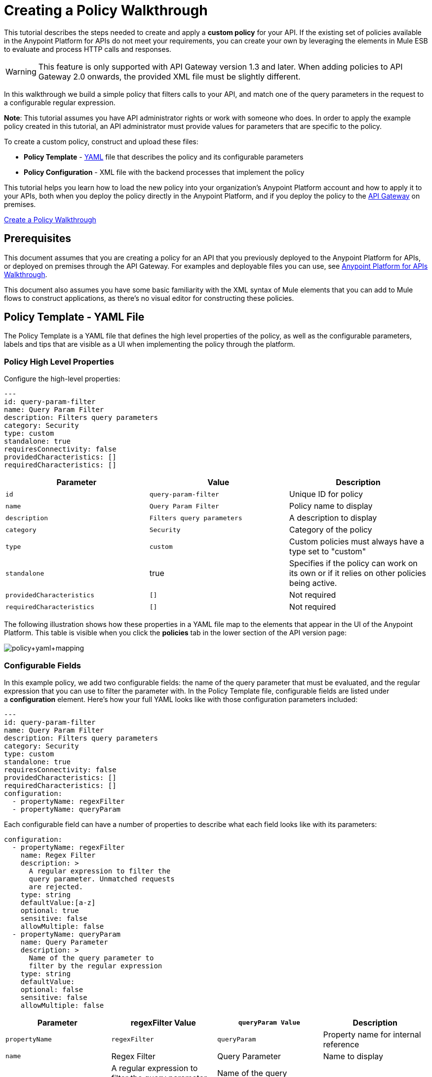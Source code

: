 = Creating a Policy Walkthrough
:keywords: policy, gateway, yaml, pointcut

This tutorial describes the steps needed to create and apply a *custom policy* for your API. If the existing set of policies available in the Anypoint Platform for APIs do not meet your requirements, you can create your own by leveraging the elements in Mule ESB to evaluate and process HTTP calls and responses.

[WARNING]
This feature is only supported with API Gateway version 1.3 and later. When adding policies to API Gateway 2.0 onwards, the provided XML file must be slightly different.

In this walkthrough we build a simple policy that filters calls to your API, and match one of the query parameters in the request to a configurable regular expression.

*Note*: This tutorial assumes you have API administrator rights or work with someone who does. In order to apply the example policy created in this tutorial, an API administrator must provide values for parameters that are specific to the policy.

To create a custom policy, construct and upload these files:

* *Policy Template* - link:http://en.wikipedia.org/wiki/YAML[YAML] file that describes the policy and its configurable parameters
* *Policy Configuration* - XML file with the backend processes that implement the policy

This tutorial helps you learn how to load the new policy into your organization's Anypoint Platform account and how to apply it to your APIs, both when you deploy the policy directly in the Anypoint Platform, and if you deploy the policy to the link:/anypoint-platform-for-apis/walkthrough-deploy-to-gateway[API Gateway] on premises.

link:/anypoint-platform-for-apis/creating-a-policy-walkthrough[Create a Policy Walkthrough]

== Prerequisites

This document assumes that you are creating a policy for an API that you previously deployed to the Anypoint Platform for APIs, or deployed on premises through the API Gateway. For examples and deployable files you can use, see link:/anypoint-platform-for-apis/anypoint-platform-for-apis-walkthrough[Anypoint Platform for APIs Walkthrough].

This document also assumes you have some basic familiarity with the XML syntax of Mule elements that you can add to Mule flows to construct applications, as there's no visual editor for constructing these policies.

== Policy Template - YAML File

The Policy Template is a YAML file that defines the high level properties of the policy, as well as the configurable parameters, labels and tips that are visible as a UI when implementing the policy through the platform.

=== Policy High Level Properties

Configure the high-level properties:

[source,yaml,linenums]
----
---
id: query-param-filter
name: Query Param Filter
description: Filters query parameters
category: Security
type: custom
standalone: true
requiresConnectivity: false
providedCharacteristics: []
requiredCharacteristics: []
----

[width="100%",cols="34%,33%,33%",options="header",]
|===
a|
Parameter

 a|
Value

 a|
Description

|`id` a|
----

query-param-filter
----

 |Unique ID for policy
|`name` |`Query Param Filter` |Policy name to display
|`description` |`Filters query parameters` |A description to display
|`category` |`Security` |Category of the policy
|`type` |`custom` |Custom policies must always have a type set to "custom"
|`standalone` |true |Specifies if the policy can work on its own or if it relies on other policies being active.
|`providedCharacteristics` |`[]` |Not required
|`requiredCharacteristics` |`[]` |Not required
|===

The following illustration shows how these properties in a YAML file map to the elements that appear in the UI of the Anypoint Platform. This table is visible when you click the *policies* tab in the lower section of the API version page:

image:policy+yaml+mapping.png[policy+yaml+mapping]

=== Configurable Fields

In this example policy, we add two configurable fields: the name of the query parameter that must be evaluated, and the regular expression that you can use to filter the parameter with. In the Policy Template file, configurable fields are listed under a *configuration* element. Here's how your full YAML looks like with those configuration parameters included:

[source,yaml,linenums]
----
---
id: query-param-filter
name: Query Param Filter
description: Filters query parameters
category: Security
type: custom
standalone: true
requiresConnectivity: false
providedCharacteristics: []
requiredCharacteristics: []
configuration:
  - propertyName: regexFilter  
  - propertyName: queryParam
----

Each configurable field can have a number of properties to describe what each field looks like with its parameters:

[source,yaml,linenums]
----
configuration:
  - propertyName: regexFilter
    name: Regex Filter
    description: >
      A regular expression to filter the 
      query parameter. Unmatched requests 
      are rejected.
    type: string
    defaultValue:[a-z]
    optional: true
    sensitive: false
    allowMultiple: false
  - propertyName: queryParam
    name: Query Parameter
    description: >
      Name of the query parameter to 
      filter by the regular expression
    type: string
    defaultValue:
    optional: false
    sensitive: false
    allowMultiple: false
----

[width="100%",cols="25%,25%,25%,25%",options="header",]
|===
a|
Parameter
a|
regexFilter Value
a|
`queryParam Value`
a|
Description
a|
`propertyName`
a|
`regexFilter`
a|`queryParam`
|Property name for internal reference
|`name` |Regex Filter |Query Parameter |Name to display
|`description` |A regular expression to  +
filter the query parameter. Unmatched requests are rejected. |Name of the query  +
 parameter  to filter by the regular expression |Description to display
a|`type`
a|`string`
a|`string`
|Data type
|`defaultValue`
a|
[`a-z`]
| 
|Default value of the field
|`optional`
a|
`true`
a|
`false`
|True if assigning a value for it is optional.
|`sensitive`
a|
`false`
a|
`false`
|True if the information contained by this field is sensitive
a|
`allowMultiple`
a|
`false`
a|
`false`
|True if multiple values can be assigned
|===

The following illustration shows how these properties map to the elements that are visible in the GUI in the apply policy menu:

image:policy+yaml+mapping2.png[policy+yaml+mapping2]

[TIP]
For a more in-depth reference to what can be set up in a Policy Template YAML file, see link:/anypoint-platform-for-apis/applying-custom-policies[Applying Custom Policies].

== Policy Configuration - XML File

The Policy Configuration is an XML file that implements the actual execution of the policy. The configuration achieves this by leveraging the link:/mule-fundamentals/v/3.7/elements-in-a-mule-flow[elements] available when creating a link:/mule-fundamentals/v/3.7[Mule ESB] application. All of the elements usable in Mule ESB can be used in a custom policy.

=== Policy Scaffold Structure

The following basic structure is a good starting point for building your policy, which while minimal, provides a viable product with the main high-level elements every policy must have:

[tabs]
------
[tab,title="API Gateway 2.0 and newer"]
....
[source,xml,linenums]
----
<policy xmlns="http://www.mulesoft.org/schema/mule/policy"
        id="{{policyId}}"
        policyName="Regex Filter"
        xmlns:mule="http://www.mulesoft.org/schema/mule/core"
        xmlns:xsi="http://www.w3.org/2001/XMLSchema-instance"
 xmlns:api-platform-gw="http://www.mulesoft.org/schema/mule/api-platform-gw"
        xsi:schemaLocation="http://www.mulesoft.org/schema/mule/policy http://www.mulesoft.org/schema/mule/policy/current/mule-policy.xsd
              http://www.mulesoft.org/schema/mule/core http://www.mulesoft.org/schema/mule/core/current/mule.xsd
              http://www.mulesoft.org/schema/mule/api-platform-gw http://www.mulesoft.org/schema/mule/api-platform-gw/current/mule-api-platform-gw.xsd">
  
    <before>
        <mule:set-payload value="PRE" />
    </before>
  
    <after>
        <mule:set-payload value="POST" />
    </after>
  
    <pointcut>
       <api-platform-gw:api-pointcut apiName="{{ apiName }}" apiVersion="{{ apiVersionName }}"/>
    </pointcut>
  
</policy>
----

[NOTE]
In API Gateway version 2.0 and newer, the *<policy>* element's *id* and *policyName* elements enable analytics to track the policy.
....
[tab,title="API Gateway 1.3 and older"]
....
[source,xml,linenums]
----
<policy xmlns="http://www.mulesoft.org/schema/mule/policy"
        xmlns:mule="http://www.mulesoft.org/schema/mule/core"
        xmlns:xsi="http://www.w3.org/2001/XMLSchema-instance"
        xmlns:api-platform-gw="http://www.mulesoft.org/schema/mule/api-platform-gw"
        xsi:schemaLocation="http://www.mulesoft.org/schema/mule/policy http://www.mulesoft.org/schema/mule/policy/current/mule-policy.xsd
              http://www.mulesoft.org/schema/mule/core http://www.mulesoft.org/schema/mule/core/current/mule.xsd
              http://www.mulesoft.org/schema/mule/api-platform-gw http://www.mulesoft.org/schema/mule/api-platform-gw/current/mule-api-platform-gw.xsd">
  
    <before>
        <mule:set-payload value="PRE" />
    </before>
  
    <after>
        <mule:set-payload value="POST" />
    </after>
  
    <pointcut>
       <api-platform-gw:api-pointcut apiName="{{ apiName }}" apiVersion="{{ apiVersionName }}"/>
    </pointcut>
  
</policy>
----
....
------

* Everything in the policy must be wrapped in `<policy></policy>` tags.
* The opening `<policy>` tag must include references to all of the Mule XSD files used in the policy. Some of the Mule elements that can be added require that the corresponding XSD reference be added too.
* The `<before></before>`  tags are optional, but if none are present, the policy must include `after` tags. Everything in these tags executes on every request to your API before the actual API services are called.
* The `<after></after>` tags are optional, but if none are present, the policy must include `before` tags. Everything in these tags executes on every request to your API after calling and executing the actual API services.
* The `<pointcut></pointcut>` tags are required and specify to which platform the policy applies.

=== Pointcut

When you want to apply your policy to a single API at a time, which is the case for this example, set a  `pointcut` statement to the following expression:

[source,xml,linenums]
----
<pointcut>
  <api-platform-gw:api-pointcut apiName="{{ apiName }}" 
    apiVersion="{{ apiVersionName }}"/>
</pointcut>
----

Here we're referencing two parameters that all policies have by default: `apiName` and `apiVersionName`. When the API deploys, the actual name and API version replace these parameters. In custom policy configuration files, all parameters are wrapped in two \{\{curly brackets}}. As you'll see below, you can also use these to refer to the configurable parameters that you created in the YAML file.

[TIP]
If you want to apply your policy to multiple APIs simultaneously when deploying them on premises, you can set the expression to something more general. See link:/anypoint-platform-for-apis/applying-custom-policies[Applying Custom Policies] for a reference on advanced use of `pointcut`.

=== Using a before Section

This policy only needs to have a `before` section, the `after` section is not needed in this case as what the API returns doesn't need to be processed in any way.  Every policy must always have at least one of the two.

All we need to do in this case is filter the incoming request, so add a link:/mule-user-guide/v/3.6/filters-configuration-reference[message filter], which is a standard Mule element.

[source,xml,linenums]
----
<before>
    <mule:message-filter xmlns:mule="http://www.mulesoft.org/schema/mule/core" onUnaccepted="policyViolation">
      <mule:filter ref="Expression"/>
    </mule:message-filter>
  </before>
----

[WARNING]
*Note*: When when writing a policy, unlike when writing a Mule application, you must add a `mule:` suffix to the name of the element. The same applies to all Mule elements. +
 +
You're allowed to use any standard Mule element in this way. Keep in mind though that you can't reference custom Java classes when deploying through the Anypoint Platform.

This block of of code is not actually defining the filter logic, but it's referencing another element named `Expression` that specifies the filter's behavior, this element is explained in the next section.

*Note*: In the opening tag of the `mule:message-filter` element there is an  *`onUnaccepted`* property. When the criteria specified by the filter is not matched, this calls and executes the referenced element. More on this in a later section of this document.

=== After Section

This policy doesn't need an `after` section, all of the processing is carried out on the input, not on the output to the API.

=== Filter Reference

The filter element in the `before` section references an element named `Expression`. Notice that this filter element has a `name` property that matches that value, this is the referenced element. Its `expression` parameter contains a long expression written in link:/mule-user-guide/v/3.7/mule-expression-language-mel[MEL] that specifies both the filtering conditions and the targeted element to filter. As we defined both these things as configurable parameters in our YAML file, they are both expressed as parameters, wrapped in \{\{curly brackets}}.

* `{{regexFilter`}} is used as the filtering condition
* `{{queryParamm`}} is used to construct expression that references the desired query parameter

[source,xml,linenums]
----
<mule:expression-filter xmlns:mule="http://www.mulesoft.org/schema/mule/core" 
expression="#[regex('{{regexFilter}}',message.inboundProperties['http.query.params']['{{queryParam}}'] )]" name="Expression"/>
----

=== Processor Chain for Unaccepted Requests

We could just ignore rejected requests, instead we want to return a custom error message when this happens. Therefore, with this flow we set the HTTP status and the payload to something specific whenever a request does not match the conditions of the filter.

In a custom policy, besides the `<before></before>` and `<after></after>` sections of code, that automatically execute on every request, you can also add additional code wrapped in `<mule:processor-chain></mule:processor-chain>` elements. These blocks do not execute unless they are somehow referenced by another element that does execute.

In this case, this processor-chain executes only if the filter rejects the request, that is, if the query parameter you select doesn't match the provided regular expression. The opening tag of the filter element in the `before` section references an element named `policyViolation` in its `onUnaccepted` property. Notice that this `processor-chain` has a `name` property that matches this value. This is the element that was referenecd by that property.

[source,xml,linenums]
----
<mule:processor-chain xmlns:mule="http://www.mulesoft.org/schema/mule/core"
  name="policyViolation">
  <!-- Set the HTTP status code to 403: -->
  <mule:set-property propertyName="http.status" value="403"/>
  <mule:set-property propertyName="Content-Type" value="application/json"/>
  <!-- Set the payload to the description of the violation: -->
  <mule:set-payload value="You shall not pass!"/>   
</mule:processor-chain>
----

=== Using Existing Policies

The policies you can create can imply simply modifying or combining existing policies that exist by default in the Anypoint Platform for APIs. If this is what you want, you can view the XML source code for these and take whatever part you want.

You can find the source code files if you navigate to the directory where you install the API Gateway, and search for the folder `examples>policies`.

This is also helpful if you want to preserve the order in which you apply the policies. Currently, you don't have control over the order in which the logic of an applied policy executes; but if this is important to you, you could take blocks of code from the existing policies to create a custom policy that executes things in a specific order.

== Full Code Example

Here you can see the final versions of both the *Policy Template* and the *Policy Configuration* files in full.

Below is the Policy Template (YAML file):

[source,yaml,linenums]
----
---
id: query-param-filter
name: Query Param Filter
description: Filters query parameters
category: Security
type: custom
standalone: true
requiresConnectivity: false
providedCharacteristics: []
requiredCharacteristics: []
configuration:
  - propertyName: regexFilter
    name: Regex Filter
    description: >
      A regular expression to 
      filter a query parameter. 
      Rejects unmatched requests.
    type: string
    defaultValue:
    optional: true
    sensitive: false
    allowMultiple: false
  - propertyName: queryParam
    name: Query Parameter
    description: >
      Name of a query parameter 
      to filter by a regular expression.
    type: string
    defaultValue:
    optional: false
    sensitive: false
    allowMultiple: false
----

Below is the Policy Configuration (XML file):

[tabs]
------
[tab,title="API Gateway 2.0 and newer"]
....
[source,xml,linenums]
----
<policy xmlns="http://www.mulesoft.org/schema/mule/policy"
        id="{{policyId}}"
        policyName="Regex Filter"    
        xmlns:mule="http://www.mulesoft.org/schema/mule/core"
        xmlns:xsi="http://www.w3.org/2001/XMLSchema-instance"
        xmlns:api-platform-gw="http://www.mulesoft.org/schema/mule/api-platform-gw"
        xsi:schemaLocation="http://www.mulesoft.org/schema/mule/policy http://www.mulesoft.org/schema/mule/policy/current/mule-policy.xsd http://www.mulesoft.org/schema/mule/core http://www.mulesoft.org/schema/mule/core/current/mule.xsd http://www.mulesoft.org/schema/mule/api-platform-gw http://www.mulesoft.org/schema/mule/api-platform-gw/current/mule-api-platform-gw.xsd">
 
  <!-- This element defines the details of the filter -->
  <!--   implemented in the "before" section. -->
  <mule:expression-filter xmlns:mule="http://www.mulesoft.org/schema/mule/core" expression="#[regex('{{regexFilter}}',message.inboundProperties['http.query.params']['{{queryParam}}'] )]" name="Expression"/>
  <!-- This section builds response messages when the policy fails. -->
  <mule:processor-chain xmlns:mule="http://www.mulesoft.org/schema/mule/core" name="policyViolation">
    <!-- Set the HTTP status code to 403: -->
    <mule:set-property propertyName="http.status" value="403"/>   
    <mule:set-property propertyName="Content-Type" value="application/json"/>
    <!-- Set the payload to the description of the violation: -->
    <mule:set-payload value="You shall not pass!"/>
  </mule:processor-chain>
 
   <!-- This executes right after the inbound endpoint of the application -->
  <before>
    <mule:message-filter xmlns:mule="http://www.mulesoft.org/schema/mule/core"
      onUnaccepted="policyViolation">
      <mule:filter ref="Expression"/>
    </mule:message-filter>
  </before>
 
  <!-- Pointcut defines where a policy implements. -->
   <pointcut>
       <api-platform-gw:api-pointcut apiName="{{ apiName }}" apiVersion="{{ apiVersionName }}"/>
   </pointcut>
</policy>
----

[NOTE]
In API Gateway version 2.0 and newer, the *<policy>* element's *id* and *policyName* elements enable analytics to track the policy.
....
[tab,title="API Gateway 1.3 and older"]
....
[source,xml,linenums]
----
<policy xmlns="http://www.mulesoft.org/schema/mule/policy" xmlns:mule="http://www.mulesoft.org/schema/mule/core" xmlns:xsi="http://www.w3.org/2001/XMLSchema-instance" xmlns:api-platform-gw="http://www.mulesoft.org/schema/mule/api-platform-gw" xsi:schemaLocation="http://www.mulesoft.org/schema/mule/policy http://www.mulesoft.org/schema/mule/policy/current/mule-policy.xsd http://www.mulesoft.org/schema/mule/core http://www.mulesoft.org/schema/mule/core/current/mule.xsd http://www.mulesoft.org/schema/mule/api-platform-gw http://www.mulesoft.org/schema/mule/api-platform-gw/current/mule-api-platform-gw.xsd">
 
  <!-- This element defines the details of the filter -->
  <!--   implemented in the "before" section. -->
  <mule:expression-filter xmlns:mule="http://www.mulesoft.org/schema/mule/core" expression="#[regex('{{regexFilter}}',message.inboundProperties['http.query.params']['{{queryParam}}'] )]" name="Expression"/>
  <!-- This section builds response messages when the policy fails. -->
  <mule:processor-chain xmlns:mule="http://www.mulesoft.org/schema/mule/core" name="policyViolation">
    <!-- Set the HTTP status code to 403: -->
    <mule:set-property propertyName="http.status" value="403"/>   
    <mule:set-property propertyName="Content-Type" value="application/json"/>
    <!-- Set the payload to the description of the violation: -->
    <mule:set-payload value="You shall not pass!"/>
  </mule:processor-chain>
 
   <!-- This executes right after the inbound endpoint of the application -->
  <before>
    <mule:message-filter xmlns:mule="http://www.mulesoft.org/schema/mule/core"
      onUnaccepted="policyViolation">
      <mule:filter ref="Expression"/>
    </mule:message-filter>
  </before>
 
  <!-- Pointcut defines where a policy implements. -->
   <pointcut>
       <api-platform-gw:api-pointcut apiName="{{ apiName }}" apiVersion="{{ apiVersionName }}"/>
   </pointcut>
</policy>
----
....
------

== Uploading and Applying Custom Policies

After you have put the two necessary files together, you can use them to create a new custom policy in the Anypoint Platform for APIs.

=== Creating a New Policy

To create a new policy:

. Sign in to Anypoint Platform.
. Click *APIs*.
. Click the menu button.
. Click *Custom policies*:

+
image:ApiGwy_CustomPolicies.png[ApiGwy_CustomPolicies]
+

. Give your new policy a name and provide two files that define and implement your policy, described below.

+
image:creting+queryparamfilter.png[creting+queryparamfilter]

=== Applying Your Policy

After creating your policy, you can manage it from your custom policies page. You can apply it by navigating to the policies tab of one of your APIs, there it is available alongside the regular default policies.

image:applying+queryparamfilter.png[applying+queryparamfilter]

Notice that the properties you set in the policy template's YAML file, such as description and category, display in this menu. When you click the *Apply* button, you are prompted with the following menu:

image:applying+queryparamfilter+2.png[applying+queryparamfilter+2]

Once again, notice that everything in this menu is based on what you defined in the YAML file. The two configurable fields correspond to the two properties that you set in this field, each displaying the name and description that you assigned to them, and in the case of the regular expression filter, you can see the default value prepopulating the field.

With this configuration, your proxy expects all calls to your APIs to contain a query parameter named "search" that has a single lowercase letter as its value. +

If you're link:/anypoint-platform-for-apis/deploying-your-api-or-proxy[deploying your proxy] on premise on the API Gateway using a .zip file that you downloaded from the Anypoint Platform, then the new policy applies on-premise automatically as well. Even if your proxy was already deployed on-premise before creating the policy, there's no need to re-download or re-deploy anything. The new policy automatically downloads to the `/policies` folder, in the location where your API Gateway is installed, and it starts applying in a matter of seconds. Keep in mind that for this to work your link:/anypoint-platform-for-apis/configuring-an-api-gateway[API Gateway's settings] must be well configured, referencing your organization's Client ID and Token in the `wrapper.conf` file.

== See Also

* Read link:/mule-fundamentals/v/3.7/elements-in-a-mule-flow[Elements in a Mule Flow] to learn about the elements you can use to construct a policy XML file.
* Reference link:/mule-user-guide/v/3.6[Mule User Guide] for a detailed reference and description of each element that can be used when building policy XML files.
* Learn how to link:/anypoint-platform-for-apis/walkthrough-deploy-to-gateway[deploy apps] both on premises or directly through the Anypoint Platform.
* For instructions on how to build an application or a proxy over which to apply your policies, see link:/anypoint-platform-for-apis/anypoint-platform-for-apis-walkthrough[Anypoint Platform for APIs Walkthrough].

